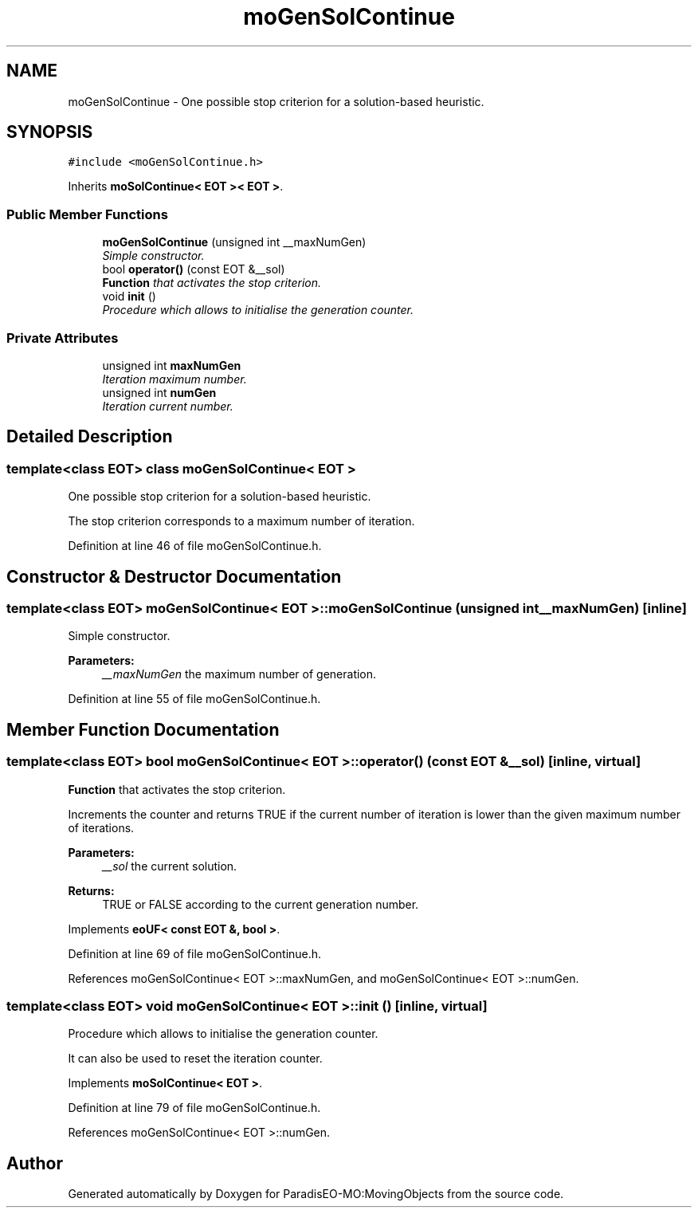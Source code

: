 .TH "moGenSolContinue" 3 "11 Oct 2007" "Version 1.0" "ParadisEO-MO:MovingObjects" \" -*- nroff -*-
.ad l
.nh
.SH NAME
moGenSolContinue \- One possible stop criterion for a solution-based heuristic.  

.PP
.SH SYNOPSIS
.br
.PP
\fC#include <moGenSolContinue.h>\fP
.PP
Inherits \fBmoSolContinue< EOT >< EOT >\fP.
.PP
.SS "Public Member Functions"

.in +1c
.ti -1c
.RI "\fBmoGenSolContinue\fP (unsigned int __maxNumGen)"
.br
.RI "\fISimple constructor. \fP"
.ti -1c
.RI "bool \fBoperator()\fP (const EOT &__sol)"
.br
.RI "\fI\fBFunction\fP that activates the stop criterion. \fP"
.ti -1c
.RI "void \fBinit\fP ()"
.br
.RI "\fIProcedure which allows to initialise the generation counter. \fP"
.in -1c
.SS "Private Attributes"

.in +1c
.ti -1c
.RI "unsigned int \fBmaxNumGen\fP"
.br
.RI "\fIIteration maximum number. \fP"
.ti -1c
.RI "unsigned int \fBnumGen\fP"
.br
.RI "\fIIteration current number. \fP"
.in -1c
.SH "Detailed Description"
.PP 

.SS "template<class EOT> class moGenSolContinue< EOT >"
One possible stop criterion for a solution-based heuristic. 

The stop criterion corresponds to a maximum number of iteration. 
.PP
Definition at line 46 of file moGenSolContinue.h.
.SH "Constructor & Destructor Documentation"
.PP 
.SS "template<class EOT> \fBmoGenSolContinue\fP< EOT >::\fBmoGenSolContinue\fP (unsigned int __maxNumGen)\fC [inline]\fP"
.PP
Simple constructor. 
.PP
\fBParameters:\fP
.RS 4
\fI__maxNumGen\fP the maximum number of generation. 
.RE
.PP

.PP
Definition at line 55 of file moGenSolContinue.h.
.SH "Member Function Documentation"
.PP 
.SS "template<class EOT> bool \fBmoGenSolContinue\fP< EOT >::operator() (const EOT & __sol)\fC [inline, virtual]\fP"
.PP
\fBFunction\fP that activates the stop criterion. 
.PP
Increments the counter and returns TRUE if the current number of iteration is lower than the given maximum number of iterations.
.PP
\fBParameters:\fP
.RS 4
\fI__sol\fP the current solution. 
.RE
.PP
\fBReturns:\fP
.RS 4
TRUE or FALSE according to the current generation number. 
.RE
.PP

.PP
Implements \fBeoUF< const EOT &, bool >\fP.
.PP
Definition at line 69 of file moGenSolContinue.h.
.PP
References moGenSolContinue< EOT >::maxNumGen, and moGenSolContinue< EOT >::numGen.
.SS "template<class EOT> void \fBmoGenSolContinue\fP< EOT >::init ()\fC [inline, virtual]\fP"
.PP
Procedure which allows to initialise the generation counter. 
.PP
It can also be used to reset the iteration counter. 
.PP
Implements \fBmoSolContinue< EOT >\fP.
.PP
Definition at line 79 of file moGenSolContinue.h.
.PP
References moGenSolContinue< EOT >::numGen.

.SH "Author"
.PP 
Generated automatically by Doxygen for ParadisEO-MO:MovingObjects from the source code.
